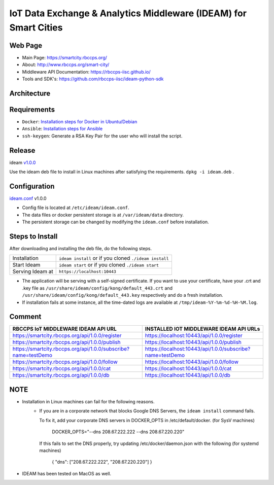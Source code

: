 =================================================================
IoT Data Exchange & Analytics Middleware (IDEAM) for Smart Cities
=================================================================

.. image:: https://travis-ci.org/rbccps-iisc/ideam.svg?branch=master
    :target: https://travis-ci.org/rbccps-iisc/ideam

Web Page
========
- Main Page: https://smartcity.rbccps.org/
- About: http://www.rbccps.org/smart-city/
- Middleware API Documentation: https://rbccps-iisc.github.io/
- Tools and SDK's: https://github.com/rbccps-iisc/ideam-python-sdk

Architecture
============
.. image:: https://rbccps.org/smartcity/lib/exe/fetch.php?media=mw_architecture.png

Requirements
============
- ``Docker``: `Installation steps for Docker in Ubuntu/Debian <https://docs.docker.com/engine/installation/linux/docker-ce/ubuntu/#os-requirements>`_ 
- ``Ansible``: `Installation steps for Ansible <http://docs.ansible.com/ansible/latest/intro_installation.html>`_
- ``ssh-keygen``: Generate a RSA Key Pair for the user who will install the script.


Release
=======

ideam v1.0.0_

Use the ideam deb file to install in Linux machines after satisfying the requirements. ``dpkg -i ideam.deb`` .


.. _v1.0.0: https://github.com/rbccps-iisc/ideam/releases/latest

Configuration
=============

ideam.conf_ v1.0.0

- Config file is located at ``/etc/ideam/ideam.conf``.

- The data files or docker persistent storage is at ``/var/ideam/data`` directory.

- The persistent storage can be changed by modifying the ``ideam.conf`` before installation.

.. _ideam.conf: https://github.com/rbccps-iisc/ideam/blob/master/ideam.conf


Steps to Install
================

After downloading and installing the deb file, do the following steps.

+---------------------------------------+-----------------------------------------------------------------------------+
| Installation                          | ``ideam install``   or if you cloned ``./ideam install``                    |
+---------------------------------------+-----------------------------------------------------------------------------+
| Start Ideam                           | ``ideam start``    or if you cloned ``./ideam start``                       |
+---------------------------------------+-----------------------------------------------------------------------------+
| Serving Ideam at                      | ``https://localhost:10443``                                                 |
+---------------------------------------+-----------------------------------------------------------------------------+

- The application will be serving with a self-signed certificate.
  If you want to use your certificate, have your .crt and .key file as ``/usr/share/ideam/config/kong/default_443.crt`` and
  ``/usr/share/ideam/config/kong/default_443.key`` respectively and do a fresh installation.

- If installation fails at some instance, all the time-dated logs are available at ``/tmp/ideam-%Y-%m-%d-%H-%M.log``.



Comment
=======

+----------------------------------------------------------------+----------------------------------------------------------+
| RBCCPS IoT MIDDLEWARE IDEAM API URL                            | INSTALLED IOT MIDDLEWARE IDEAM API URLs                  |
+================================================================+==========================================================+
| https://smartcity.rbccps.org/api/1.0.0/register                | https://localhost:10443/api/1.0.0/register               |
+----------------------------------------------------------------+----------------------------------------------------------+
| https://smartcity.rbccps.org/api/1.0.0/publish                 | https://localhost:10443/api/1.0.0/publish                |
+----------------------------------------------------------------+----------------------------------------------------------+
| https://smartcity.rbccps.org/api/1.0.0/subscribe?name=testDemo | https://localhost:10443/api/1.0.0/subscribe?name=testDemo|
+----------------------------------------------------------------+----------------------------------------------------------+
| https://smartcity.rbccps.org/api/1.0.0/follow                  | https://localhost:10443/api/1.0.0/follow                 |
+----------------------------------------------------------------+----------------------------------------------------------+
| https://smartcity.rbccps.org/api/1.0.0/cat                     | https://localhost:10443/api/1.0.0/cat                    |
+----------------------------------------------------------------+----------------------------------------------------------+
| https://smartcity.rbccps.org/api/1.0.0/db                      | https://localhost:10443/api/1.0.0/db                     |
+----------------------------------------------------------------+----------------------------------------------------------+

NOTE
====
- Installation in Linux machines can fail for the following reasons.
    - If you are in a corporate network that blocks Google DNS Servers, the ``ideam install`` command fails.

      To fix it, add your corporate DNS servers in DOCKER_OPTS in /etc/default/docker. (for SysV machines)

         DOCKER_OPTS="--dns 208.67.222.222 --dns 208.67.220.220"

      If this fails to set the DNS properly, try updating /etc/docker/daemon.json with the following (for systemd machines)

         { "dns": ["208.67.222.222", "208.67.220.220"] }

- IDEAM has been tested on MacOS as well.
    
